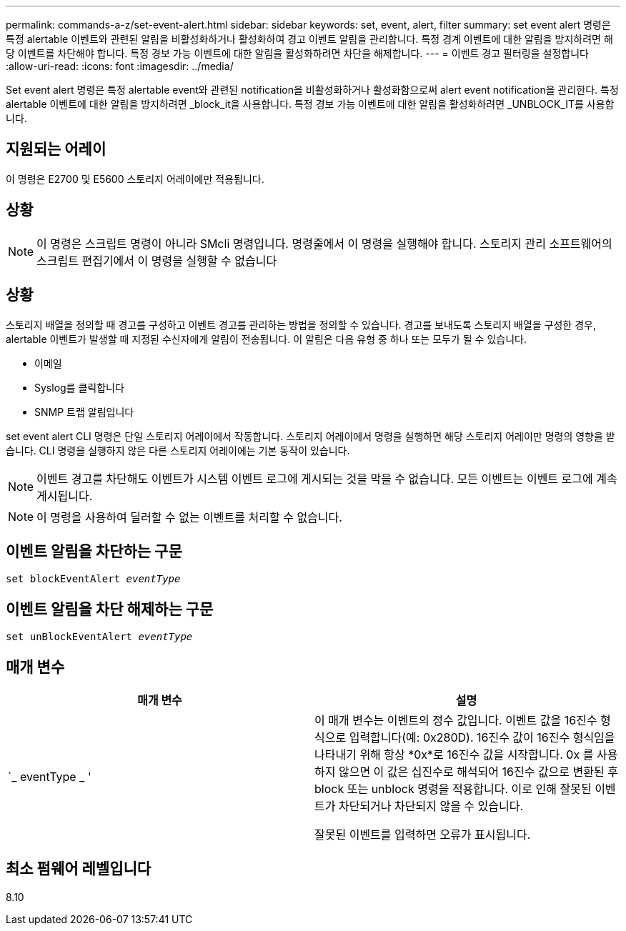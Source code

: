 ---
permalink: commands-a-z/set-event-alert.html 
sidebar: sidebar 
keywords: set, event, alert, filter 
summary: set event alert 명령은 특정 alertable 이벤트와 관련된 알림을 비활성화하거나 활성화하여 경고 이벤트 알림을 관리합니다. 특정 경계 이벤트에 대한 알림을 방지하려면 해당 이벤트를 차단해야 합니다. 특정 경보 가능 이벤트에 대한 알림을 활성화하려면 차단을 해제합니다. 
---
= 이벤트 경고 필터링을 설정합니다
:allow-uri-read: 
:icons: font
:imagesdir: ../media/


[role="lead"]
Set event alert 명령은 특정 alertable event와 관련된 notification을 비활성화하거나 활성화함으로써 alert event notification을 관리한다. 특정 alertable 이벤트에 대한 알림을 방지하려면 _block_it을 사용합니다. 특정 경보 가능 이벤트에 대한 알림을 활성화하려면 _UNBLOCK_IT를 사용합니다.



== 지원되는 어레이

이 명령은 E2700 및 E5600 스토리지 어레이에만 적용됩니다.



== 상황

[NOTE]
====
이 명령은 스크립트 명령이 아니라 SMcli 명령입니다. 명령줄에서 이 명령을 실행해야 합니다. 스토리지 관리 소프트웨어의 스크립트 편집기에서 이 명령을 실행할 수 없습니다

====


== 상황

스토리지 배열을 정의할 때 경고를 구성하고 이벤트 경고를 관리하는 방법을 정의할 수 있습니다. 경고를 보내도록 스토리지 배열을 구성한 경우, alertable 이벤트가 발생할 때 지정된 수신자에게 알림이 전송됩니다. 이 알림은 다음 유형 중 하나 또는 모두가 될 수 있습니다.

* 이메일
* Syslog를 클릭합니다
* SNMP 트랩 알림입니다


set event alert CLI 명령은 단일 스토리지 어레이에서 작동합니다. 스토리지 어레이에서 명령을 실행하면 해당 스토리지 어레이만 명령의 영향을 받습니다. CLI 명령을 실행하지 않은 다른 스토리지 어레이에는 기본 동작이 있습니다.

[NOTE]
====
이벤트 경고를 차단해도 이벤트가 시스템 이벤트 로그에 게시되는 것을 막을 수 없습니다. 모든 이벤트는 이벤트 로그에 계속 게시됩니다.

====
[NOTE]
====
이 명령을 사용하여 딜러할 수 없는 이벤트를 처리할 수 없습니다.

====


== 이벤트 알림을 차단하는 구문

[source, cli, subs="+macros"]
----
set blockEventAlert pass:quotes[_eventType_]
----


== 이벤트 알림을 차단 해제하는 구문

[source, cli, subs="+macros"]
----
set unBlockEventAlert pass:quotes[_eventType_]
----


== 매개 변수

[cols="2*"]
|===
| 매개 변수 | 설명 


 a| 
`_ eventType _ '
 a| 
이 매개 변수는 이벤트의 정수 값입니다. 이벤트 값을 16진수 형식으로 입력합니다(예: 0x280D). 16진수 값이 16진수 형식임을 나타내기 위해 항상 *0x*로 16진수 값을 시작합니다. 0x 를 사용하지 않으면 이 값은 십진수로 해석되어 16진수 값으로 변환된 후 block 또는 unblock 명령을 적용합니다. 이로 인해 잘못된 이벤트가 차단되거나 차단되지 않을 수 있습니다.

잘못된 이벤트를 입력하면 오류가 표시됩니다.

|===


== 최소 펌웨어 레벨입니다

8.10
